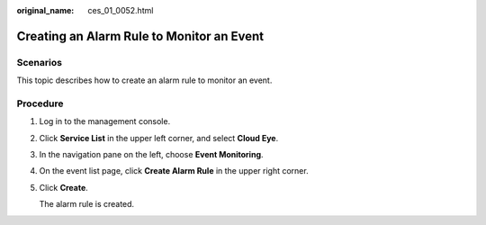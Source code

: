 :original_name: ces_01_0052.html

.. _ces_01_0052:

Creating an Alarm Rule to Monitor an Event
==========================================

Scenarios
---------

This topic describes how to create an alarm rule to monitor an event.

Procedure
---------

#. Log in to the management console.

#. Click **Service List** in the upper left corner, and select **Cloud Eye**.

#. In the navigation pane on the left, choose **Event Monitoring**.

#. On the event list page, click **Create Alarm Rule** in the upper right corner.

#. Click **Create**.

   The alarm rule is created.
